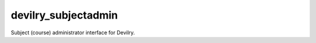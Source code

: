 ###########################
devilry_subjectadmin
###########################

Subject (course) administrator interface for Devilry.
